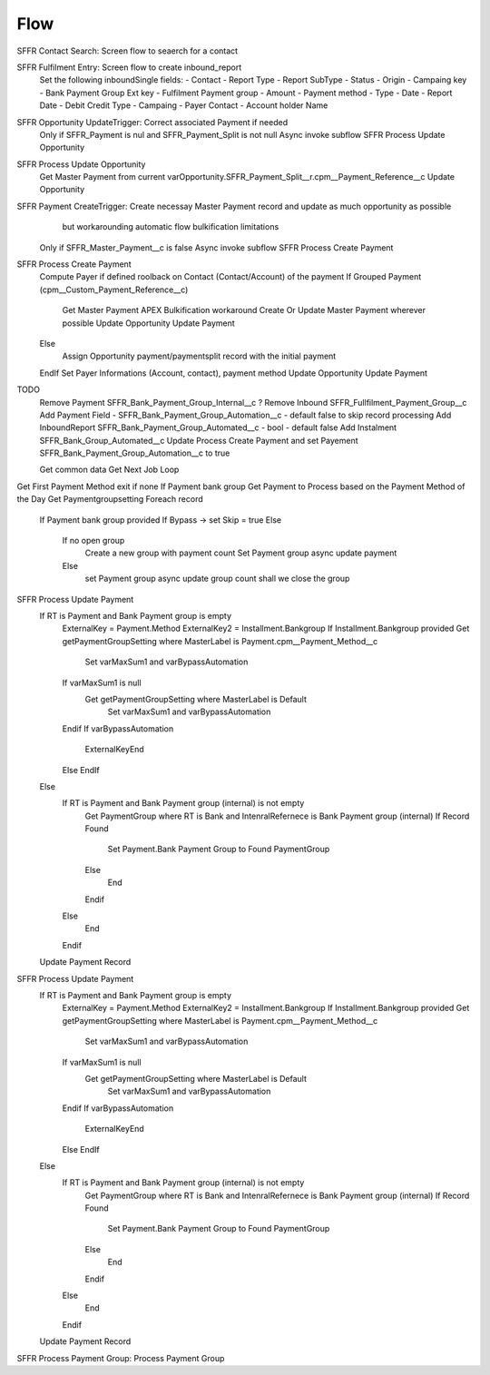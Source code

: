 
Flow
=================

SFFR Contact Search: Screen flow to seaerch for a contact

SFFR Fulfilment Entry: Screen flow to create inbound_report
  Set the following inboundSingle fields:
  - Contact
  - Report Type
  - Report SubType
  - Status
  - Origin
  - Campaing key
  - Bank Payment Group Ext key
  - Fulfilment Payment group
  - Amount
  - Payment method
  - Type
  - Date
  - Report Date
  - Debit Credit Type
  - Campaing
  - Payer Contact
  - Account holder Name

SFFR Opportunity UpdateTrigger: Correct associated Payment if needed
  Only if SFFR_Payment is nul and SFFR_Payment_Split is not null
  Async invoke subflow SFFR Process Update Opportunity

SFFR Process Update Opportunity
  Get Master Payment from current varOpportunity.SFFR_Payment_Split__r.cpm__Payment_Reference__c
  Update Opportunity

SFFR Payment CreateTrigger: Create necessay Master Payment record and update as much opportunity as possible
     but workarounding automatic flow bulkification limitations
  Only if SFFR_Master_Payment__c is false
  Async invoke subflow SFFR Process Create Payment

SFFR Process Create Payment
  Compute Payer if defined roolback on Contact (Contact/Account) of the payment
  If Grouped Payment (cpm__Custom_Payment_Reference__c)
    Get Master Payment
    APEX Bulkification workaround
    Create Or Update Master Payment wherever possible
    Update Opportunity
    Update Payment
  Else
    Assign Opportunity payment/paymentsplit record with the initial payment
  EndIf
  Set Payer Informations (Account, contact), payment method
  Update Opportunity
  Update Payment
  

TODO
  Remove Payment SFFR_Bank_Payment_Group_Internal__c
  ? Remove Inbound SFFR_Fullfilment_Payment_Group__c
  Add Payment Field - SFFR_Bank_Payment_Group_Automation__c - default false to skip record processing
  Add InboundReport SFFR_Bank_Payment_Group_Automated__c - bool - default false
  Add Instalment SFFR_Bank_Group_Automated__c
  Update Process Create Payment and set Payement SFFR_Bank_Payment_Group_Automation__c to true

  Get common data
  Get Next Job
  Loop  
Get First Payment Method exit if none
If Payment bank group
Get Payment to Process based on the Payment Method of the Day
Get Paymentgroupsetting
Foreach record
  If Payment bank group provided
  If Bypass -> set Skip = true
  Else
   If no open group
     Create a new group with payment count
     Set Payment group
     async update payment
   Else
     set Payment group
     async update group count
     shall we close the group

SFFR Process Update Payment
  If RT is Payment and Bank Payment group is empty
    ExternalKey = Payment.Method
    ExternalKey2 = Installment.Bankgroup
    If Installment.Bankgroup provided
    Get getPaymentGroupSetting where MasterLabel is Payment.cpm__Payment_Method__c
      Set varMaxSum1 and varBypassAutomation
    If varMaxSum1 is null 
      Get getPaymentGroupSetting where MasterLabel is Default
        Set varMaxSum1 and varBypassAutomation
    Endif
    If varBypassAutomation
      ExternalKeyEnd
    Else
    EndIf
  Else
    If RT is Payment and Bank Payment group (internal) is not empty
      Get PaymentGroup where RT is Bank and IntenralRefernece is Bank Payment group (internal)
      If Record Found
        Set Payment.Bank Payment Group to Found PaymentGroup
      Else
        End
      Endif
    Else
      End
    Endif
  Update Payment Record

SFFR Process Update Payment
  If RT is Payment and Bank Payment group is empty
    ExternalKey = Payment.Method
    ExternalKey2 = Installment.Bankgroup
    If Installment.Bankgroup provided
    Get getPaymentGroupSetting where MasterLabel is Payment.cpm__Payment_Method__c
      Set varMaxSum1 and varBypassAutomation
    If varMaxSum1 is null 
      Get getPaymentGroupSetting where MasterLabel is Default
        Set varMaxSum1 and varBypassAutomation
    Endif
    If varBypassAutomation
      ExternalKeyEnd
    Else
    EndIf
  Else
    If RT is Payment and Bank Payment group (internal) is not empty
      Get PaymentGroup where RT is Bank and IntenralRefernece is Bank Payment group (internal)
      If Record Found
        Set Payment.Bank Payment Group to Found PaymentGroup
      Else
        End
      Endif
    Else
      End
    Endif
  Update Payment Record

SFFR Process Payment Group: Process Payment Group
